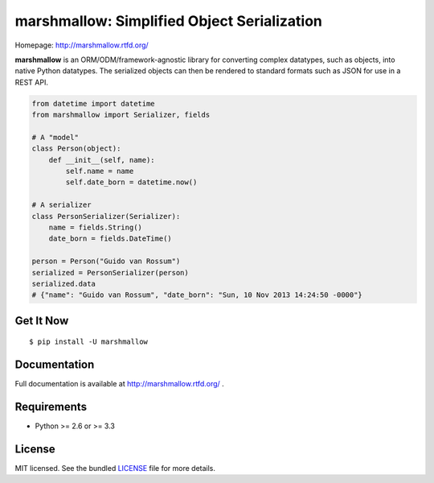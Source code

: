 ********************************************
marshmallow: Simplified Object Serialization
********************************************

.. image:: https://badge.fury.io/py/marshmallow.png
    :target: http://badge.fury.io/py/marshmallow
    :alt: Latest version

.. image:: https://travis-ci.org/sloria/marshmallow.png?branch=master
    :target: https://travis-ci.org/sloria/marshmallow
    :alt: Travis-CI

Homepage: http://marshmallow.rtfd.org/


**marshmallow** is an ORM/ODM/framework-agnostic library for converting complex datatypes, such as objects, into native Python datatypes. The serialized objects can then be rendered to standard formats such as JSON for use in a REST API.

.. code-block:: python

    from datetime import datetime
    from marshmallow import Serializer, fields

    # A "model"
    class Person(object):
        def __init__(self, name):
            self.name = name
            self.date_born = datetime.now()

    # A serializer
    class PersonSerializer(Serializer):
        name = fields.String()
        date_born = fields.DateTime()

    person = Person("Guido van Rossum")
    serialized = PersonSerializer(person)
    serialized.data
    # {"name": "Guido van Rossum", "date_born": "Sun, 10 Nov 2013 14:24:50 -0000"}


Get It Now
==========

::

    $ pip install -U marshmallow


Documentation
=============

Full documentation is available at http://marshmallow.rtfd.org/ .


Requirements
============

- Python >= 2.6 or >= 3.3


License
=======

MIT licensed. See the bundled `LICENSE <https://github.com/sloria/marshmallow/blob/master/LICENSE>`_ file for more details.
